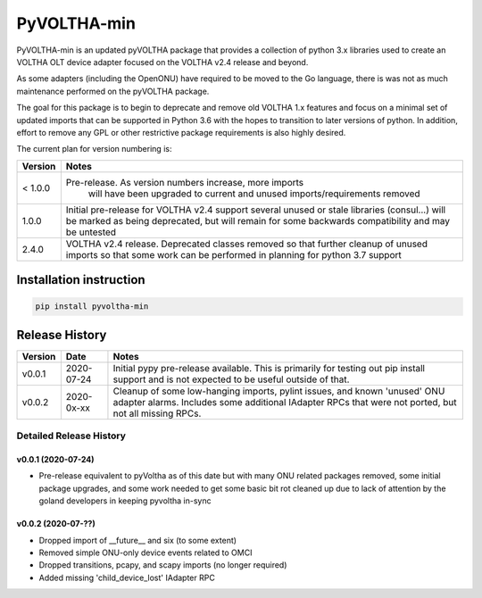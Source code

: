 PyVOLTHA-min
============

PyVOLTHA-min is an updated pyVOLTHA package that provides a collection
of python 3.x libraries used to create an VOLTHA OLT device adapter
focused on the VOLTHA v2.4 release and beyond.

As some adapters (including the OpenONU) have required to be moved to
the Go language, there is was not as much maintenance performed on the
pyVOLTHA package.

The goal for this package is to begin to deprecate and remove old
VOLTHA 1.x features and focus on a minimal set of updated imports that can
be supported in Python 3.6 with the hopes to transition to later versions
of python. In addition, effort to remove any GPL or other restrictive
package requirements is also highly desired.

The current plan for version numbering is:

+---------+------------------------------------------------------------+
| Version | Notes                                                      |
+=========+============================================================+
| < 1.0.0 | Pre-release.  As version numbers increase, more imports    |
|         |               will have been upgraded to current and       |
|         |               unused imports/requirements removed          |
+---------+------------------------------------------------------------+
|   1.0.0 | Initial pre-release for VOLTHA v2.4 support several unused |
|         | or stale libraries (consul...) will be marked as being     |
|         | deprecated, but will remain for some backwards             |
|         | compatibility and may be untested                          |
+---------+------------------------------------------------------------+
|   2.4.0 | VOLTHA v2.4 release. Deprecated classes removed so that    |
|         | further cleanup of unused imports so that some work can be |
|         | performed in planning for python 3.7 support               |
+---------+------------------------------------------------------------+

Installation instruction
------------------------

.. code:: bash

   pip install pyvoltha-min

Release History
---------------

+---------+------------+------------------------------------------------+
| Version | Date       | Notes                                          |
+=========+============+================================================+
| v0.0.1  | 2020-07-24 | Initial pypy pre-release available. This is    |
|         |            | primarily for testing out pip install support  |
|         |            | and is not expected to be useful outside of    |
|         |            | that.                                          |
+---------+------------+------------------------------------------------+
| v0.0.2  | 2020-0x-xx | Cleanup of some low-hanging imports, pylint    |
|         |            | issues, and known 'unused' ONU adapter alarms. |
|         |            | Includes some additional IAdapter RPCs that    |
|         |            | were not ported, but not all missing RPCs.     |
+---------+------------+------------------------------------------------+

Detailed Release History
~~~~~~~~~~~~~~~~~~~~~~~~

v0.0.1 (2020-07-24)
^^^^^^^^^^^^^^^^^^^

-  Pre-release equivalent to pyVoltha as of this date but with many ONU
   related packages removed, some initial package upgrades, and some
   work needed to get some basic bit rot cleaned up due to lack of
   attention by the goland developers in keeping pyvoltha in-sync

v0.0.2 (2020-07-??)
^^^^^^^^^^^^^^^^^^^^^

-  Dropped import of __future__ and six (to some extent)
-  Removed simple ONU-only device events related to OMCI
-  Dropped transitions, pcapy, and scapy imports (no longer required)
-  Added missing 'child_device_lost' IAdapter RPC

